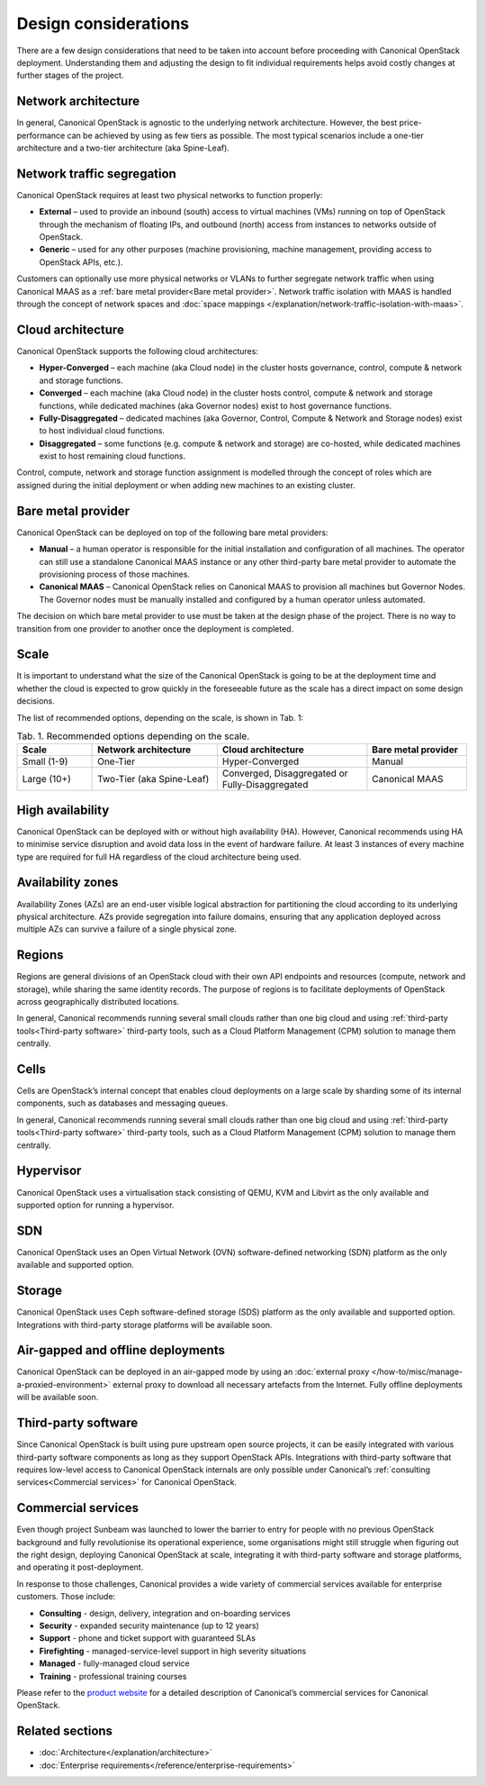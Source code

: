 Design considerations
=====================

There are a few design considerations that need to be taken into account before proceeding with Canonical OpenStack deployment. Understanding them and adjusting the design to fit individual requirements helps avoid costly changes at further stages of the project.

Network architecture
++++++++++++++++++++

In general, Canonical OpenStack is agnostic to the underlying network architecture. However, the best price-performance can be achieved by using as few tiers as possible. The most typical scenarios include a one-tier architecture and a two-tier architecture (aka Spine-Leaf).

Network traffic segregation
+++++++++++++++++++++++++++

Canonical OpenStack requires at least two physical networks to function properly:

* **External** – used to provide an inbound (south) access to virtual machines (VMs) running on top of OpenStack through the mechanism of floating IPs, and outbound (north) access from instances to networks outside of OpenStack.
* **Generic** – used for any other purposes (machine provisioning, machine management, providing access to OpenStack APIs, etc.).

Customers can optionally use more physical networks or VLANs to further segregate network traffic when using Canonical MAAS as a :ref:`bare metal provider<Bare metal provider>`. Network traffic isolation with MAAS is handled through the concept of network spaces and :doc:`space mappings </explanation/network-traffic-isolation-with-maas>`.

Cloud architecture
++++++++++++++++++

Canonical OpenStack supports the following cloud architectures:

* **Hyper-Converged** – each machine (aka Cloud node) in the cluster hosts governance, control, compute & network and storage functions.
* **Converged** – each machine (aka Cloud node) in the cluster hosts control, compute & network and storage functions, while dedicated machines (aka Governor nodes) exist to host governance functions.
* **Fully-Disaggregated** – dedicated machines (aka Governor, Control, Compute & Network and Storage nodes) exist to host individual cloud functions.
* **Disaggregated** – some functions (e.g. compute & network and storage) are co-hosted, while dedicated machines exist to host remaining cloud functions.

Control, compute, network and storage function assignment is modelled through the concept of roles which are assigned during the initial deployment or when adding new machines to an existing cluster.

.. _Bare metal provider:

Bare metal provider
+++++++++++++++++++

Canonical OpenStack can be deployed on top of the following bare metal providers:

* **Manual** – a human operator is responsible for the initial installation and configuration of all machines. The operator can still use a standalone Canonical MAAS instance or any other third-party bare metal provider to automate the provisioning process of those machines.
* **Canonical MAAS** – Canonical OpenStack relies on Canonical MAAS to provision all machines but Governor Nodes. The Governor nodes must be manually installed and configured by a human operator unless automated.

The decision on which bare metal provider to use must be taken at the design phase of the project. There is no way to transition from one provider to another once the deployment is completed.

Scale
+++++

It is important to understand what the size of the Canonical OpenStack is going to be at the deployment time and whether the cloud is expected to grow quickly in the foreseeable future as the scale has a direct impact on some design decisions.

The list of recommended options, depending on the scale, is shown in Tab. 1:

.. list-table :: Tab. 1. Recommended options depending on the scale.
   :widths: 15 25 30 20
   :header-rows: 1

   * - Scale
     - Network architecture
     - Cloud architecture
     - Bare metal provider
   * - Small (1-9)
     - One-Tier
     - Hyper-Converged
     - Manual
   * - Large (10+)
     - Two-Tier (aka Spine-Leaf)
     - Converged, Disaggregated or Fully-Disaggregated
     - Canonical MAAS

High availability
+++++++++++++++++

Canonical OpenStack can be deployed with or without high availability (HA). However, Canonical recommends using HA to minimise service disruption and avoid data loss in the event of hardware failure. At least 3 instances of every machine type are required for full HA regardless of the cloud architecture being used.

Availability zones
++++++++++++++++++

Availability Zones (AZs) are an end-user visible logical abstraction for partitioning the cloud according to its underlying physical architecture. AZs provide segregation into failure domains, ensuring that any application deployed across multiple AZs can survive a failure of a single physical zone.

Regions
+++++++

Regions are general divisions of an OpenStack cloud with their own API endpoints and resources (compute, network and storage), while sharing the same identity records. The purpose of regions is to facilitate deployments of OpenStack across geographically distributed locations.

In general, Canonical recommends running several small clouds rather than one big cloud and using :ref:`third-party tools<Third-party software>` third-party tools, such as a Cloud Platform Management (CPM) solution to manage them centrally.

Cells
+++++

Cells are OpenStack’s internal concept that enables cloud deployments on a large scale by sharding some of its internal components, such as databases and messaging queues.

In general, Canonical recommends running several small clouds rather than one big cloud and using :ref:`third-party tools<Third-party software>` third-party tools, such as a Cloud Platform Management (CPM) solution to manage them centrally.

Hypervisor
++++++++++

Canonical OpenStack uses a virtualisation stack consisting of QEMU, KVM and Libvirt as the only available and supported option for running a hypervisor.

SDN
+++

Canonical OpenStack uses an Open Virtual Network (OVN) software-defined networking (SDN) platform as the only available and supported option.

Storage
+++++++

Canonical OpenStack uses Ceph software-defined storage (SDS) platform as the only available and supported option. Integrations with third-party storage platforms will be available soon.

Air-gapped and offline deployments
++++++++++++++++++++++++++++++++++

Canonical OpenStack can be deployed in an air-gapped mode by using an :doc:`external proxy </how-to/misc/manage-a-proxied-environment>` external proxy to download all necessary artefacts from the Internet. Fully offline deployments will be available soon.

.. _Third-party software:

Third-party software
++++++++++++++++++++

Since Canonical OpenStack is built using pure upstream open source projects, it can be easily integrated with various third-party software components as long as they support OpenStack APIs. Integrations with third-party software that requires low-level access to Canonical OpenStack internals are only possible under Canonical’s :ref:`consulting services<Commercial services>` for Canonical OpenStack.

.. _Commercial services:

Commercial services
+++++++++++++++++++

Even though project Sunbeam was launched to lower the barrier to entry for people with no previous OpenStack background and fully revolutionise its operational experience, some organisations might still struggle when figuring out the right design, deploying Canonical OpenStack at scale, integrating it with third-party software and storage platforms, and operating it post-deployment.

In response to those challenges, Canonical provides a wide variety of commercial services available for enterprise customers. Those include:

* **Consulting** - design, delivery, integration and on-boarding services
* **Security** - expanded security maintenance (up to 12 years)
* **Support** - phone and ticket support with guaranteed SLAs
* **Firefighting** - managed-service-level support in high severity situations
* **Managed** - fully-managed cloud service
* **Training** - professional training courses

Please refer to the `product website <https://canonical.com/openstack>`_ for a detailed description of Canonical’s commercial services for Canonical OpenStack.

Related sections
++++++++++++++++

* :doc:`Architecture</explanation/architecture>`
* :doc:`Enterprise requirements</reference/enterprise-requirements>`
